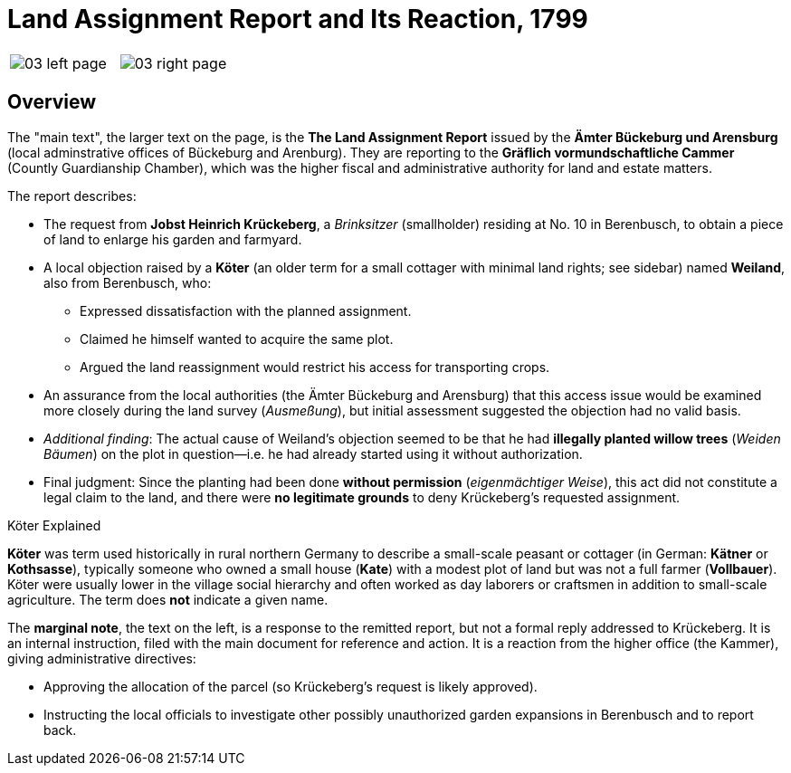 = Land Assignment Report and Its Reaction, 1799
:page-role: wide

[.image-pair]
[cols="1a,1a",frame=none,grid=none,options="noheader"]
|===
|image::03-left-page.jpg[]
|image::03-right-page.jpg[]
|===

[role="section-narrow"]
== Overview

The "main text", the larger text on the page, is the *The Land Assignment Report* issued by the *Ämter Bückeburg
und Arensburg* (local adminstrative offices of Bückeburg and Arenburg). They are reporting to the *Gräflich
vormundschaftliche Cammer* (Countly Guardianship Chamber), which was the higher fiscal and administrative authority
for land and estate matters. 

The report describes:

* The request from *Jobst Heinrich Krückeberg*, a _Brinksitzer_ (smallholder) residing at No. 10 in Berenbusch, to obtain a piece of land to enlarge his garden and farmyard.

* A local objection raised by a *Köter* (an older term for a small cottager with minimal land rights; see sidebar)
named *Weiland*, also from Berenbusch, who:
** Expressed dissatisfaction with the planned assignment.
** Claimed he himself wanted to acquire the same plot.
** Argued the land reassignment would restrict his access for transporting crops.

* An assurance from the local authorities (the Ämter Bückeburg and Arensburg) that this access issue would be
examined more closely during the land survey (_Ausmeßung_), but initial assessment suggested the objection had no
valid basis.

* _Additional finding_: The actual cause of Weiland’s objection seemed to be that he had *illegally planted willow
trees* (_Weiden Bäumen_) on the plot in question—i.e. he had already started using it without authorization.

* Final judgment: Since the planting had been done *without permission* (_eigenmächtiger Weise_), this act did not
constitute a legal claim to the land, and there were *no legitimate grounds* to deny Krückeberg’s requested
assignment.

.Köter Explained
****
*Köter* was term used historically in rural northern Germany to describe a small-scale peasant or cottager (in German:
*Kätner* or *Kothsasse*), typically someone who owned a small house (*Kate*) with a modest plot of land but was not a
full farmer (*Vollbauer*). Köter were usually lower in the village social hierarchy and often worked as day laborers or
craftsmen in addition to small-scale agriculture. The term does **not** indicate a given name.
****

The *marginal note*, the text on the left, is a response to the remitted report, but not a formal reply addressed to
Krückeberg. It is an internal instruction, filed with the main document for reference and action.
It is a reaction from the higher office (the Kammer), giving administrative directives:

* Approving the allocation of the parcel (so Krückeberg’s request is likely approved).

* Instructing the local officials to investigate other possibly unauthorized garden expansions in Berenbusch and to report back.

